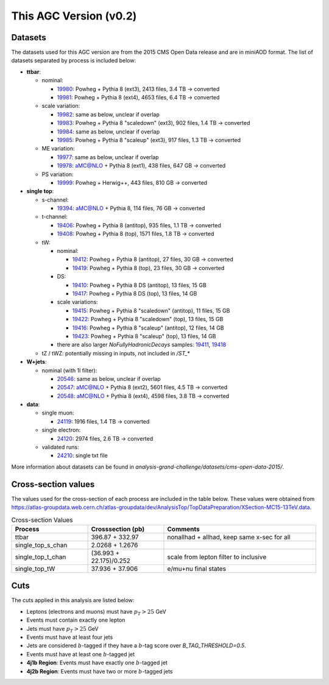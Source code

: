 This AGC Version (v0.2)
================================

Datasets
-----------------
The datasets used for this AGC version are from the 2015 CMS Open Data release and are in miniAOD format. The list of datasets separated by process is included below:

* **ttbar**:

  * nominal:
    
    * `19980 <https://opendata.cern.ch/record/19980>`_: Powheg + Pythia 8 (ext3), 2413 files, 3.4 TB -> converted
    * `19981 <https://opendata.cern.ch/record/19981>`_: Powheg + Pythia 8 (ext4), 4653 files, 6.4 TB -> converted
    
  * scale variation:
    
    * `19982 <https://opendata.cern.ch/record/19982>`_: same as below, unclear if overlap
    * `19983 <https://opendata.cern.ch/record/19983>`_: Powheg + Pythia 8 "scaledown" (ext3), 902 files, 1.4 TB -> converted
    * `19984 <https://opendata.cern.ch/record/19984>`_: same as below, unclear if overlap
    * `19985 <https://opendata.cern.ch/record/19985>`_: Powheg + Pythia 8 "scaleup" (ext3), 917 files, 1.3 TB -> converted
  
  * ME variation:
    
    * `19977 <https://opendata.cern.ch/record/19977>`_: same as below, unclear if overlap
    * `19978 <https://opendata.cern.ch/record/19978>`_: aMC@NLO + Pythia 8 (ext1), 438 files, 647 GB -> converted
  
  * PS variation:
    
    * `19999 <https://opendata.cern.ch/record/19999>`_: Powheg + Herwig++, 443 files, 810 GB -> converted

* **single top**:

  * s-channel:
    
    * `19394 <https://opendata.cern.ch/record/19394>`_: aMC@NLO + Pythia 8, 114 files, 76 GB -> converted
  
  * t-channel:
    
    * `19406 <https://opendata.cern.ch/record/19406>`_: Powheg + Pythia 8 (antitop), 935 files, 1.1 TB -> converted
    * `19408 <https://opendata.cern.ch/record/19408>`_: Powheg + Pythia 8 (top), 1571 files, 1.8 TB -> converted
  
  * tW:
    
    * nominal:
      
      * `19412 <https://opendata.cern.ch/record/19412>`_: Powheg + Pythia 8 (antitop), 27 files, 30 GB -> converted
      * `19419 <https://opendata.cern.ch/record/19419>`_: Powheg + Pythia 8 (top), 23 files, 30 GB -> converted
    
    * DS:
      
      * `19410 <https://opendata.cern.ch/record/19410>`_: Powheg + Pythia 8 DS (antitop), 13 files, 15 GB
      * `19417 <https://opendata.cern.ch/record/19417>`_: Powheg + Pythia 8 DS (top), 13 files, 14 GB
    
    * scale variations:
      
      * `19415 <https://opendata.cern.ch/record/19415>`_: Powheg + Pythia 8 "scaledown" (antitop), 11 files, 15 GB
      * `19422 <https://opendata.cern.ch/record/19422>`_: Powheg + Pythia 8 "scaledown" (top), 13 files, 15 GB
      * `19416 <https://opendata.cern.ch/record/19416>`_: Powheg + Pythia 8 "scaleup" (antitop), 12 files, 14 GB
      * `19423 <https://opendata.cern.ch/record/19423>`_: Powheg + Pythia 8 "scaleup" (top), 13 files, 14 GB

    * there are also larger `NoFullyHadronicDecays` samples: `19411 <https://opendata.cern.ch/record/19411>`_, `19418 <https://opendata.cern.ch/record/19418>`_
  
  * tZ / tWZ: potentially missing in inputs, not included in `/ST_*`

* **W+jets**:

  * nominal (with 1l filter):
  
    * `20546 <https://opendata.cern.ch/record/20546>`_: same as below, unclear if overlap
    * `20547 <https://opendata.cern.ch/record/20547>`_: aMC@NLO + Pythia 8 (ext2), 5601 files, 4.5 TB -> converted
    * `20548 <https://opendata.cern.ch/record/20548>`_: aMC@NLO + Pythia 8 (ext4), 4598 files, 3.8 TB -> converted

* **data**:

  * single muon:
  
    * `24119 <https://opendata.cern.ch/record/24119>`_: 1916 files, 1.4 TB -> converted
  
  * single electron:
    
    * `24120 <https://opendata.cern.ch/record/24120>`_: 2974 files, 2.6 TB -> converted
  
  * validated runs:
    
    * `24210 <https://opendata.cern.ch/record/24210>`_: single txt file
    
More information about datasets can be found in `analysis-grand-challenge/datasets/cms-open-data-2015/`.

Cross-section values
-----------------
The values used for the cross-section of each process are included in the table below. These values were obtained from `https://atlas-groupdata.web.cern.ch/atlas-groupdata/dev/AnalysisTop/TopDataPreparation/XSection-MC15-13TeV.data <https://atlas-groupdata.web.cern.ch/atlas-groupdata/dev/AnalysisTop/TopDataPreparation/XSection-MC15-13TeV.data>`_.

.. list-table:: Cross-section Values
   :widths: 25 25 50
   :header-rows: 1

   * - Process
     - Crosssection (pb)
     - Comments
   * - ttbar
     - 396.87 + 332.97
     - nonallhad + allhad, keep same x-sec for all
   * - single_top_s_chan
     - 2.0268 + 1.2676
     - 
   * - single_top_t_chan
     - (36.993 + 22.175)/0.252
     - scale from lepton filter to inclusive
   * - single_top_tW
     - 37.936 + 37.906
     - e/mu+nu final states


Cuts
-----------------

The cuts applied in this analysis are listed below:

* Leptons (electrons and muons) must have :math:`p_T>25` GeV
* Events must contain exactly one lepton
* Jets must have :math:`p_T>25` GeV
* Events must have at least four jets
* Jets are considered :math:`b`-tagged if they have a :math:`b`-tag score over `B_TAG_THRESHOLD=0.5`.
* Events must have at least one :math:`b`-tagged jet
* **4j1b Region**: Events must have exactly one :math:`b`-tagged jet
* **4j2b Region**: Events must have two or more :math:`b`-tagged jets